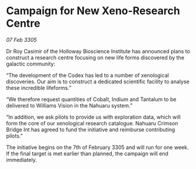 * Campaign for New Xeno-Research Centre

/07 Feb 3305/

Dr Roy Casimir of the Holloway Bioscience Institute has announced plans to construct a research centre focusing on new life forms discovered by the galactic community: 

“The development of the Codex has led to a number of xenological discoveries. Our aim is to construct a dedicated scientific facility to analyse these incredible lifeforms.” 

“We therefore request quantities of Cobalt, Indium and Tantalum to be delivered to Williams Vision in the Nahuaru system.” 

“In addition, we ask pilots to provide us with exploration data, which will form the core of our xenological research catalogue. Nahuaru Crimson Bridge Int has agreed to fund the initiative and reimburse contributing pilots.” 

The initiative begins on the 7th of February 3305 and will run for one week. If the final target is met earlier than planned, the campaign will end immediately.